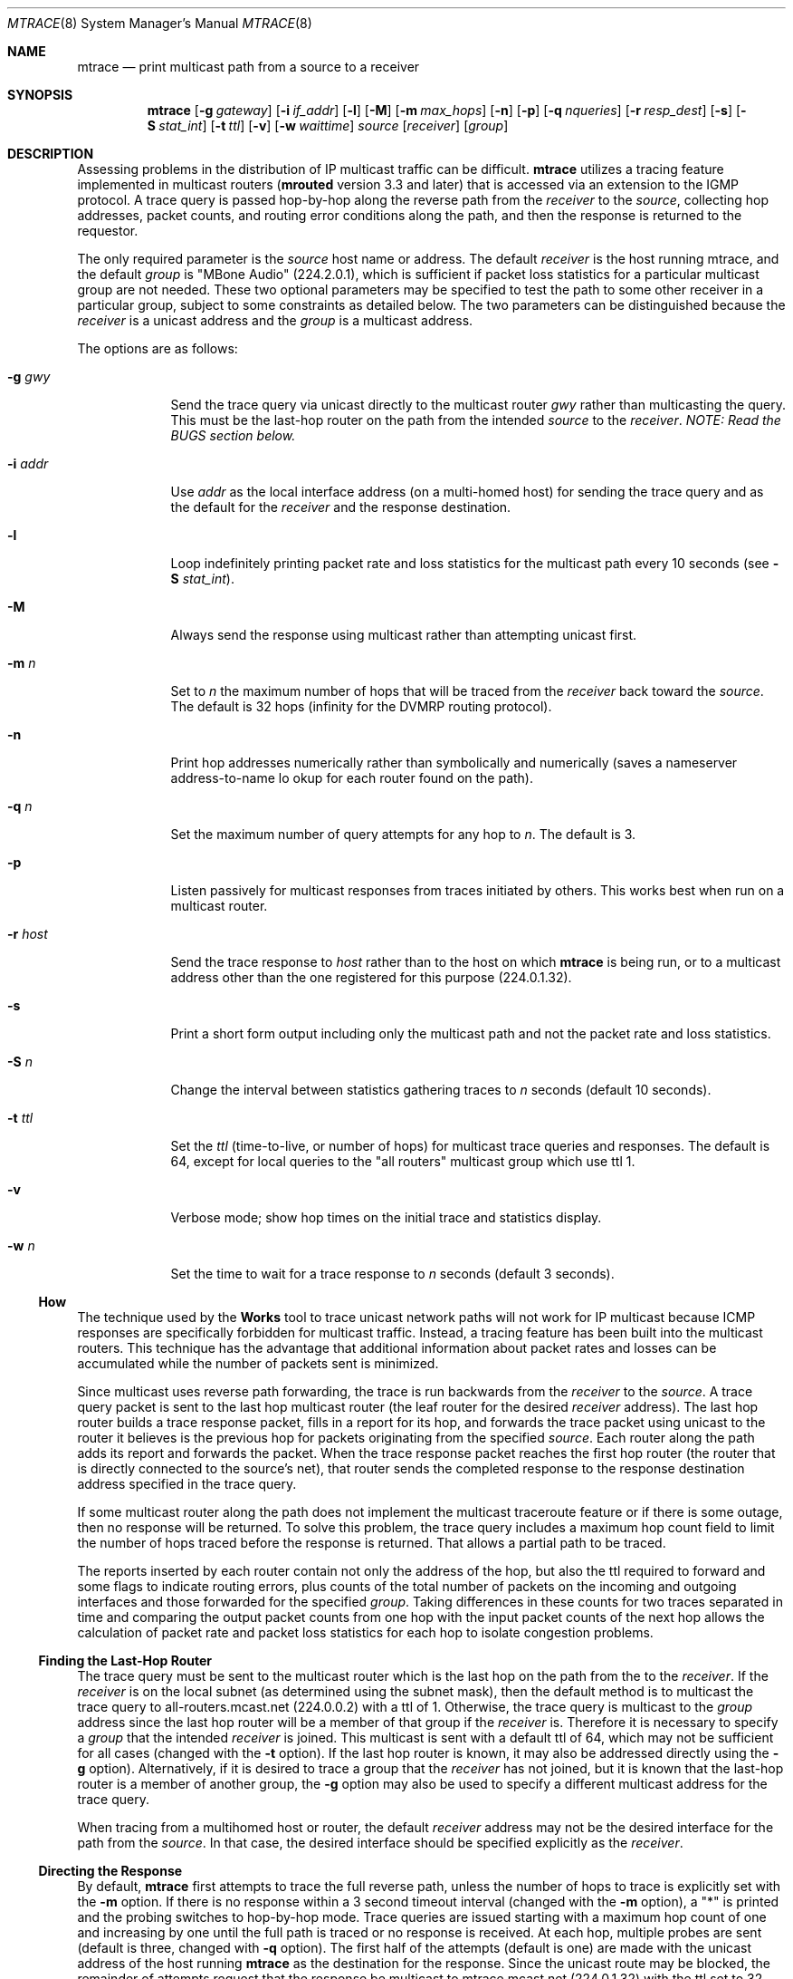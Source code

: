 .\"	$OpenBSD: mtrace.8,v 1.5 2001/05/22 11:15:30 ho Exp $
.\"	$NetBSD: mtrace.8,v 1.4 1995/12/10 10:57:11 mycroft Exp $
.\"
.\" Copyright (c) 1995 by the University of Southern California
.\" All rights reserved.
.\"
.\" Permission to use, copy, modify, and distribute this software and its
.\" documentation in source and binary forms for non-commercial purposes
.\" and without fee is hereby granted, provided that the above copyright
.\" notice appear in all copies and that both the copyright notice and
.\" this permission notice appear in supporting documentation, and that
.\" any documentation, advertising materials, and other materials related
.\" to such distribution and use acknowledge that the software was
.\" developed by the University of Southern California, Information
.\" Sciences Institute.  The name of the University may not be used to
.\" endorse or promote products derived from this software without
.\" specific prior written permission.
.\"
.\" THE UNIVERSITY OF SOUTHERN CALIFORNIA makes no representations about
.\" the suitability of this software for any purpose.  THIS SOFTWARE IS
.\" PROVIDED "AS IS" AND WITHOUT ANY EXPRESS OR IMPLIED WARRANTIES,
.\" INCLUDING, WITHOUT LIMITATION, THE IMPLIED WARRANTIES OF
.\" MERCHANTABILITY AND FITNESS FOR A PARTICULAR PURPOSE.
.\"
.\" Other copyrights might apply to parts of this software and are so
.\" noted when applicable.
.\"
.\" This manual page (but not the software) was derived from the
.\" manual page for the traceroute program which bears the following
.\" copyright notice:
.\"
.\" Copyright (c) 1988 The Regents of the University of California.
.\" All rights reserved.
.\"
.Dd May 8, 1995
.Dt MTRACE 8
.Os
.Sh NAME
.Nm mtrace
.Nd print multicast path from a source to a receiver
.Sh SYNOPSIS
.Nm mtrace
.Op Fl g Ar gateway
.Op Fl i Ar if_addr
.Op Fl l
.Op Fl M
.Op Fl m Ar max_hops
.Op Fl n
.Op Fl p
.Op Fl q Ar nqueries
.Op Fl r Ar resp_dest
.Op Fl s
.Op Fl S Ar stat_int
.Op Fl t Ar ttl
.Op Fl v
.Op Fl w Ar waittime
.Ar source
.Op Ar receiver
.Op Ar group
.Sh DESCRIPTION
Assessing problems in the distribution of IP multicast traffic
can be difficult.
.Nm
utilizes a tracing feature implemented in multicast routers
.Nm ( mrouted
version 3.3 and later) that is
accessed via an extension to the IGMP protocol.  A trace query is
passed hop-by-hop along the reverse path from the
.Ar receiver
to the
.Ar source ,
collecting hop addresses, packet counts, and routing error conditions
along the path, and then the response is returned to the requestor.
.Pp
The only required parameter is the
.Ar source
host name or address.  The default
.Ar receiver
is the host running mtrace, and the default
.Ar group
is "MBone Audio" (224.2.0.1), which is sufficient if packet loss
statistics for a particular multicast group are not needed.  These two
optional parameters may be specified to test the path to some other
receiver in a particular group, subject to some constraints as
detailed below.  The two parameters can be distinguished because the
.Ar receiver
is a unicast address and the
.Ar group
is a multicast address.
.Pp
The options are as follows:
.Pp
.Bl -tag -width addr_xy
.It Fl g Ar gwy
Send the trace query via unicast directly to the multicast router
.Ar gwy
rather than multicasting the query.
This must be the last-hop router on the path from the intended
.Ar source
to the
.Ar receiver .
.Em NOTE: Read the BUGS section below.
.It Fl i Ar addr
Use
.Ar addr
as the local interface address (on a multi-homed host) for sending the
trace query and as the default for the
.Ar receiver
and the response destination.
.It Fl l
Loop indefinitely printing packet rate and loss statistics for the
multicast path every 10 seconds (see
.Fl S Ar stat_int Ns ).
.It Fl M
Always send the response using multicast rather than attempting
unicast first.
.It Fl m Ar n
Set to
.Ar n
the maximum number of hops that will be traced from the
.Ar receiver
back toward the
.Ar source .
The default is 32 hops (infinity for the DVMRP routing protocol).
.It Fl n
Print hop addresses numerically rather than symbolically and numerically
(saves a nameserver address-to-name lo okup for each router found on the
path).
.It Fl q Ar n
Set the maximum number of query attempts for any hop to
.Ar n .
The default is 3.
.It Fl p
Listen passively for multicast responses from traces initiated by
others.  This works best when run on a multicast router.
.It Fl r Ar host
Send the trace response to
.Ar host
rather than to the host on which
.Nm
is being run, or to a multicast address other than the one registered
for this purpose (224.0.1.32).
.It Fl s
Print a short form output including only the multicast path and not
the packet rate and loss statistics.
.It Fl S Ar n
Change the interval between statistics gathering traces to
.Ar n
seconds (default 10 seconds).
.It Fl t Ar ttl
Set the
.Ar ttl
(time-to-live, or number of hops) for multicast trace queries and
responses.  The default is 64, except for local queries to the 
"all routers" multicast group which use ttl 1.
.It Fl v
Verbose mode; show hop times on the initial trace and statistics display.
.It Fl w Ar n
Set the time to wait for a trace response to
.Ar n
seconds (default 3 seconds).
.El
.Ss How It Works
The technique used by the
.Nm traceroute
tool to trace unicast network paths will not work for IP multicast
because ICMP responses are specifically forbidden for multicast traffic.
Instead, a tracing feature has been built into the multicast routers.
This technique has the advantage that additional information about
packet rates and losses can be accumulated while the number of packets
sent is minimized.
.Pp
Since multicast uses
reverse path forwarding, the trace is run backwards from the
.Ar receiver
to the
.Ar source .
A trace query packet is sent to the last
hop multicast router (the leaf router for the desired
.Ar receiver
address).  The last hop router builds a trace response packet, fills in
a report for its hop, and forwards the trace packet using unicast to
the router it believes is the previous hop for packets originating
from the specified
.Ar source .
Each router along the path adds its report and forwards the packet.
When the trace response packet reaches the first hop router (the router
that is directly connected to the source's net), that router sends the
completed response to the response destination address specified in
the trace query.
.Pp
If some multicast router along the path does not implement the
multicast traceroute feature or if there is some outage, then no
response will be returned.  To solve this problem, the trace query
includes a maximum hop count field to limit the number of hops traced
before the response is returned.  That allows a partial path to be
traced.
.Pp
The reports inserted by each router contain not only the address of
the hop, but also the ttl required to forward and some flags to indicate
routing errors, plus counts of the total number of packets on the
incoming and outgoing interfaces and those forwarded for the specified
.Ar group .
Taking differences in these counts for two traces separated in time
and comparing the output packet counts from one hop with the input
packet counts of the next hop allows the calculation of packet rate
and packet loss statistics for each hop to isolate congestion
problems.
.Ss Finding the Last-Hop Router
The trace query must be sent to the multicast router which is the
last hop on the path from the
.Ae source
to the
.Ar receiver .
If the 
.Ar receiver
is on the local subnet (as determined using the subnet
mask), then the default method is to multicast the trace query to
all-routers.mcast.net (224.0.0.2) with a ttl of 1.  Otherwise, the
trace query is multicast to the
.Ar group
address since the last hop router will be a member of that group if
the 
.Ar receiver 
is.  Therefore it is necessary to specify a 
.Ar group 
that the intended 
.Ar receiver 
is joined.  This multicast is sent with a
default ttl of 64, which may not be sufficient for all cases (changed
with the
.Fl t
option).
If the last hop router is known, it may also be addressed directly
using the
.Fl g
option).  Alternatively, if it is desired to trace a group that the
.Ar receiver
has not joined, but it is known that the last-hop router is a
member of another group, the
.Fl g
option may also be used to specify a different multicast address for the
trace query.
.Pp
When tracing from a multihomed host or router, the default 
.Ar receiver
address may not be the desired interface for the path from the 
.Ar source .
In that case, the desired interface should be specified explicitly as
the
.Ar receiver .
.Ss Directing the Response
By default,
.Nm
first attempts to trace the full reverse path, unless the number of
hops to trace is explicitly set with the
.Fl m
option.  If there is no response within a 3 second timeout interval
(changed with the
.Fl m
option), a "*" is printed and the probing switches to hop-by-hop mode.
Trace queries are issued starting with a maximum hop count of one and
increasing by one until the full path is traced or no response is
received.  At each hop, multiple probes are sent (default is three,
changed with
.Fl q
option).  The first half of the attempts (default is one) are made with
the unicast address of the host running
.Nm
as the destination for the response.  Since the unicast route may be
blocked, the remainder of attempts request that the response be
multicast to mtrace.mcast.net (224.0.1.32) with the ttl set to 32 more
than what's needed to pass the thresholds seen so far along the path
to the 
.Ar receiver .
For the last quarter of the attempts (default is
one), the ttl is increased by another 32 each time up to a maximum of
192.  Alternatively, the ttl may be set explicitly with the
.Fl t
option and/or the initial unicast attempts can be forced to use
multicast instead with the
.Fl m
option.  For each attempt, if no response is received within the
timeout, a "*" is printed.  After the specified number of attempts
have failed,
.Nm
will try to query the next hop router with a DVMRP_ASK_NEIGHBORS2
request (as used by the
.Nm mrinfo
program) to see what kind of router it is.
.Sh EXAMPLES
The output of
.Nm mtrace
is in two sections.  The first section is a short listing of the hops
in the order they are queried, that is, in the reverse of the order
from the
.Ae source
to the
.Ae receiver .
For each hop, a line is printed showing the hop number (counted
negatively to indicate that this is the reverse path); the multicast
routing protocol (DVMRP, MOSPF, PIM, etc.); the threshold required to
forward data (to the previous hop in the listing as indicated by the
up-arrow character); and the cumulative delay for the query to reach
that hop (valid only if the clocks are synchronized).  This first
section ends with a line showing the round-trip time which measures
the interval from when the query is issued until the response is
received, both derived from the local system clock.  A sample use and
output might be:
.PP
.Bd -literal
oak.isi.edu 80# mtrace -l caraway.lcs.mit.edu 224.2.0.3
Mtrace from 18.26.0.170 to 128.9.160.100 via group 224.2.0.3
Querying full reverse path...
  0  oak.isi.edu (128.9.160.100)
 -1  cub.isi.edu (128.9.160.153)  DVMRP  thresh^ 1  3 ms
 -2  la.dart.net (140.173.128.1)  DVMRP  thresh^ 1  14 ms
 -3  dc.dart.net (140.173.64.1)  DVMRP  thresh^ 1  50 ms
 -4  bbn.dart.net (140.173.32.1)  DVMRP  thresh^ 1  63 ms
 -5  mit.dart.net (140.173.48.2)  DVMRP  thresh^ 1  71 ms
 -6  caraway.lcs.mit.edu (18.26.0.170)
Round trip time 124 ms
.Ed
.Pp
The second section provides a pictorial view of the path in the
forward direction with data flow indicated by arrows pointing downward
and the query path indicated by arrows pointing upward.  For each hop,
both the entry and exit addresses of the router are shown if
different, along with the initial ttl required on the packet in order
to be forwarded at this hop and the propagation delay across the hop
assuming that the routers at both ends have synchronized clocks.  The
right half of this section is composed of several columns of
statistics in two groups.  Within each group, the columns are the
number of packets lost, the number of packets sent, the percentage
lost, and the average packet rate at each hop.  These statistics are
calculated from differences between traces and from hop to hop as
explained above.  The first group shows the statistics for all traffic
flowing out the interface at one hop and in the interface at the next
hop.  The second group shows the statistics only for traffic forwarded
from the specified
.Ar source
to the specified
.Ar group .
.Pp
These statistics are shown on one or two lines for each hop.  Without
any options, this second section of the output is printed only once,
approximately 10 seconds after the initial trace.  One line is shown
for each hop showing the statistics over that 10-second period.  If
the
.Fl l
option is given, the second section is repeated every 10 seconds and
two lines are shown for each hop.  The first line shows the statistics
for the last 10 seconds, and the second line shows the cumulative
statistics over the period since the initial trace, which is 101
seconds in the example below.  The second section of the output is
omitted if the
.Fl s.
option is set.
.Pp
.Bd -literal
Waiting to accumulate statistics... Results after 101 seconds:

  Source       Response Dest  Packet Statistics For  Only For Traffic
18.26.0.170    128.9.160.100  All Multicast Traffic  From 18.26.0.170
     |       __/ rtt  125 ms  Lost/Sent = Pct  Rate    To 224.2.0.3
     v      /    hop   65 ms  ---------------------  ------------------
18.26.0.144
140.173.48.2   mit.dart.net
     |     ^     ttl    1      0/6    = --%   0 pps   0/2  = --%  0 pps
     v     |     hop    8 ms   1/52   =  2%   0 pps   0/18 =  0%  0 pps
140.173.48.1
140.173.32.1   bbn.dart.net
     |     ^     ttl    2      0/6    = --%   0 pps   0/2  = --%  0 pps
     v     |     hop   12 ms   1/52   =  2%   0 pps   0/18 =  0%  0 pps
140.173.32.2
140.173.64.1   dc.dart.net
     |     ^     ttl    3      0/271  =  0%  27 pps   0/2  = --%  0 pps
     v     |     hop   34 ms  -1/2652 =  0%  26 pps   0/18 =  0%  0 pps
140.173.64.2
140.173.128.1  la.dart.net
     |     ^     ttl    4     -2/831  =  0%  83 pps   0/2  = --%  0 pps
     v     |     hop   11 ms  -3/8072 =  0%  79 pps   0/18 =  0%  0 pps
140.173.128.2
128.9.160.153  cub.isi.edu
     |      \\__  ttl    5        833         83 pps     2         0 pps
     v         \\ hop   -8 ms     8075        79 pps     18        0 pps
128.9.160.100  128.9.160.100
  Receiver     Query Source
.Ed
.Pp
Because the packet counts may be changing as the trace query is
propagating, there may be small errors (off by 1 or 2) in these
statistics.  However, those errors should not accumulate, so the
cumulative statistics line should increase in accuracy as a new trace
is run every 10 seconds.  There are two sources of larger errors, both
of which show up as negative losses:
.Bl -bullet -offset abcd
.It
If the input to a node is from a multi-access network with more than
one other node attached, then the input count will be (close to) the
sum of the output counts from all the attached nodes, but the output
count from the previous hop on the traced path will be only part of
that.  Hence the output count minus the input count will be negative.
.It
In release 3.3 of the DVMRP multicast forwarding software for SunOS
and other systems, a multicast packet generated on a router will be
counted as having come in an interface even though it did not.  This
creates the negative loss that can be seen in the example above.
.El
.Pp
Note that these negative losses may mask positive losses.
.Pp
In the example, there is also one negative hop time.  This simply
indicates a lack of synchronization between the system clocks across
that hop.  This example also illustrates how the percentage loss is
shown as two dashes when the number of packets sent is less than 10
because the percentage would not be statistically valid.
.Pp
A second example shows a trace to a 
.Ar receiver
that is not local; the query is sent to the last-hop router with the
.Fl g
option.  In this example, the trace of the full reverse path resulted
in no response because there was a node running an old version of
.Nm mrouted
that did not implement the multicast traceroute function, so
.Nm
switched to hop-by-hop mode.  The "Route pruned" error code
indicates that traffic for group 224.2.143.24 would not be forwarded.
.Pp
.Bd -literal
oak.isi.edu 108# mtrace -g 140.173.48.2 204.62.246.73 \\
                           butter.lcs.mit.edu 224.2.143.24
Mtrace from 204.62.246.73 to 18.26.0.151 via group 224.2.143.24
Querying full reverse path... * switching to hop-by-hop:
  0  butter.lcs.mit.edu (18.26.0.151)
 -1  jam.lcs.mit.edu (18.26.0.144)  DVMRP  thresh^ 1  33 ms  Route pruned
 -2  bbn.dart.net (140.173.48.1)  DVMRP  thresh^ 1  36 ms
 -3  dc.dart.net (140.173.32.2)  DVMRP  thresh^ 1  44 ms
 -4  darpa.dart.net (140.173.240.2)  DVMRP  thresh^ 16  47 ms
 -5  * * * noc.hpc.org (192.187.8.2) [mrouted 2.2] didn't respond
Round trip time 95 ms
.Ed
.Sh SEE ALSO
.Xr map-mbone 8 ,
.Xr mrinfo 8 ,
.Xr mrouted 8 ,
.Xr traceroute 8
.Sh BUGS
Versions 3.3 and 3.5 of
.Nm mrouted
will crash if a trace query is received via a
unicast packet and
.Nm mrouted
has no route for the
.Ar source
address.  Therefore, do not use the
.Fl g
option unless the target
.Nm mrouted
has been verified to be 3.4 or newer than 3.5.
.Sh AUTHORS
Implemented by Steve Casner based on an initial prototype written by
Ajit Thyagarajan.  The multicast traceroute mechanism was designed by
Van Jacobson with help from Steve Casner, Steve Deering, Dino
Farinacci, and Deb Agrawal; it was implemented in
.Nm mrouted
by Ajit Thyagarajan and Bill Fenner.  The option syntax and the output
format of
.Nm
are modeled after the unicast
.Nm traceroute
program written by Van Jacobson.
